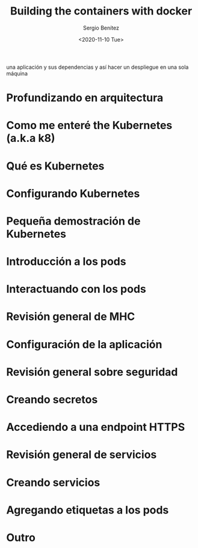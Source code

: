 #+TITLE: Building the containers with docker
#+DESCRIPTION: Usa docker para construir contenedores de imágenes para empacar
una aplicación y sus dependencias y así hacer un despliegue en una sola máquina
#+AUTHOR: Sergio Benítez
#+DATE:<2020-11-10 Tue> 

* Profundizando en arquitectura
* Como me enteré the Kubernetes (a.k.a k8)
* Qué es Kubernetes
* Configurando Kubernetes
* Pequeña demostración de Kubernetes
* Introducción a los pods
* Interactuando con los pods
* Revisión general de MHC
* Configuración de la aplicación
* Revisión general sobre seguridad
* Creando secretos
* Accediendo a una endpoint HTTPS
* Revisión general de servicios
* Creando servicios
* Agregando etiquetas a los pods
* Outro



  

